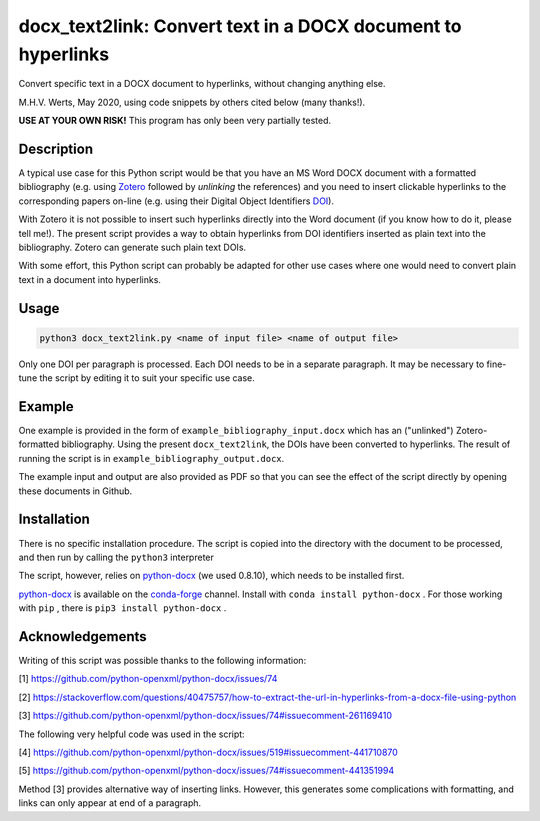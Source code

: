 =============================================================
docx_text2link: Convert text in a DOCX document to hyperlinks
=============================================================

Convert specific text in a DOCX document to hyperlinks, without changing anything else.

M.H.V. Werts, May 2020, using code snippets by others cited below (many thanks!).

**USE AT YOUR OWN RISK!** This program has only been very partially tested.


-----------
Description
-----------

A typical use case for this Python script would be that you have an MS Word DOCX document with a formatted bibliography (e.g. using `Zotero`_ followed by *unlinking* the references) and you need to insert clickable hyperlinks to the corresponding papers on-line (e.g. using their Digital Object Identifiers `DOI`_). 

With Zotero it is not possible to insert such hyperlinks directly into the Word document (if you know how to do it, please tell me!). The present script provides a way to obtain hyperlinks from DOI identifiers inserted as plain text into the bibliography. Zotero can generate such plain text DOIs.

With some effort, this Python script can probably be adapted for other use cases where one would need to convert plain text in a document into hyperlinks. 

.. _Zotero: https://www.zotero.org
.. _DOI: https://www.doi.org/


-----
Usage
-----

.. code-block::

   python3 docx_text2link.py <name of input file> <name of output file>


Only one DOI per paragraph is processed. Each DOI needs to be in a separate paragraph. It may be necessary to fine-tune the script by editing it to suit your specific use case.


-------
Example
-------

One example is provided in the form of ``example_bibliography_input.docx`` which has an ("unlinked") Zotero-formatted bibliography. Using the present ``docx_text2link``, the DOIs have been converted to hyperlinks. The result of running the script is in ``example_bibliography_output.docx``.

The example input and output are also provided as PDF so that you can see the effect of the script directly by opening these documents in Github.



------------
Installation
------------

There is no specific installation procedure. The script is copied into the directory with the document to be processed, and then run by calling the ``python3`` interpreter

The script, however, relies on `python-docx`_ (we used 0.8.10), which needs to be installed first.

.. _python-docx: https://python-docx.readthedocs.io

`python-docx`_ is available on the `conda-forge`_ channel. Install with ``conda install python-docx`` . For those working with ``pip`` , there is ``pip3 install python-docx`` .

.. _conda-forge: https://conda-forge.org/



----------------
Acknowledgements
----------------


Writing of this script was possible thanks to the following information:

[1]  https://github.com/python-openxml/python-docx/issues/74

[2]  https://stackoverflow.com/questions/40475757/how-to-extract-the-url-in-hyperlinks-from-a-docx-file-using-python

[3]  https://github.com/python-openxml/python-docx/issues/74#issuecomment-261169410

The following very helpful code was used in the script:

[4]  https://github.com/python-openxml/python-docx/issues/519#issuecomment-441710870

[5]  https://github.com/python-openxml/python-docx/issues/74#issuecomment-441351994

Method [3] provides alternative way of inserting links. However, this 
generates some complications with formatting, and links can only
appear at end of a paragraph.


